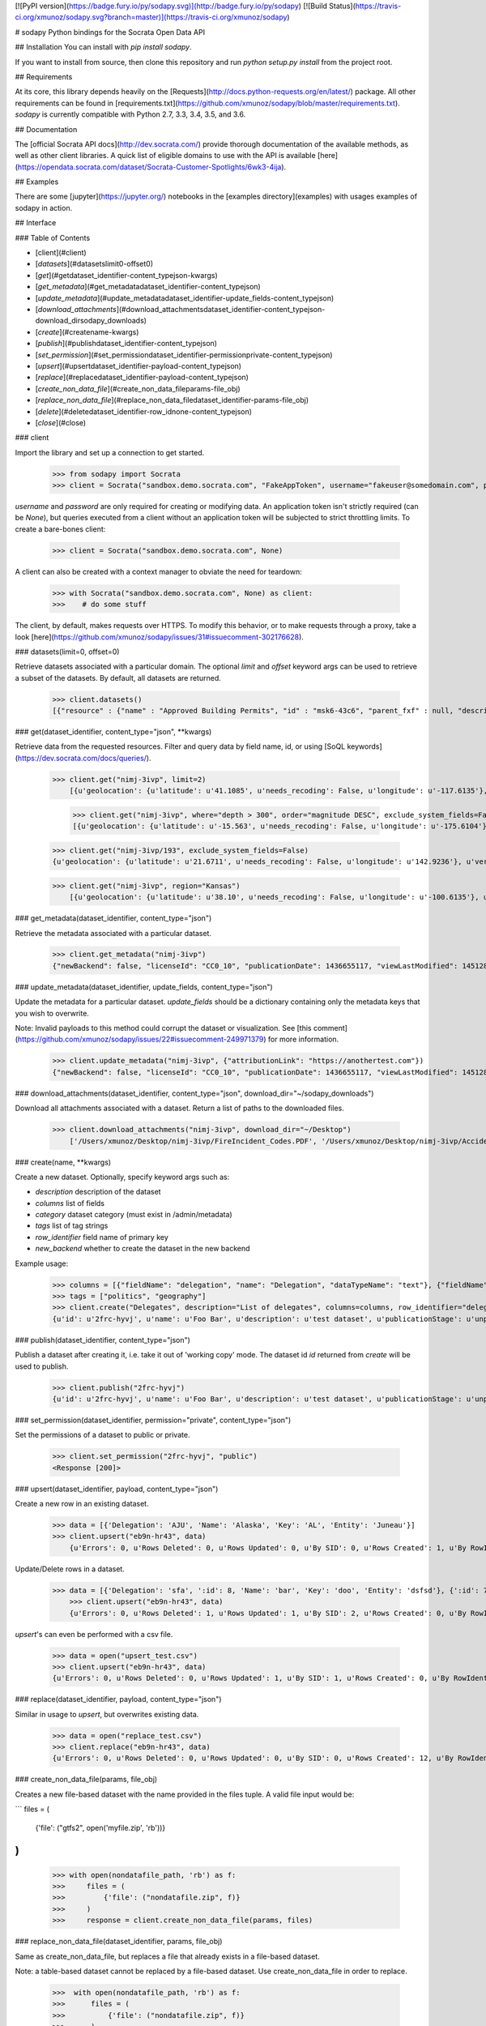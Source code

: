 [![PyPI version](https://badge.fury.io/py/sodapy.svg)](http://badge.fury.io/py/sodapy) [![Build Status](https://travis-ci.org/xmunoz/sodapy.svg?branch=master)](https://travis-ci.org/xmunoz/sodapy)

# sodapy
Python bindings for the Socrata Open Data API

## Installation
You can install with `pip install sodapy`.

If you want to install from source, then clone this repository and run `python setup.py install` from the project root.

## Requirements

At its core, this library depends heavily on the [Requests](http://docs.python-requests.org/en/latest/) package. All other requirements can be found in [requirements.txt](https://github.com/xmunoz/sodapy/blob/master/requirements.txt). `sodapy` is currently compatible with Python 2.7, 3.3, 3.4, 3.5, and 3.6.

## Documentation

The [official Socrata API docs](http://dev.socrata.com/) provide thorough documentation of the available methods, as well as other client libraries. A quick list of eligible domains to use with the API is available [here](https://opendata.socrata.com/dataset/Socrata-Customer-Spotlights/6wk3-4ija).

## Examples

There are some [jupyter](https://jupyter.org/) notebooks in the [examples directory](examples) with usages examples of sodapy in action.

## Interface

### Table of Contents

- [client](#client)
- [`datasets`](#datasetslimit0-offset0)
- [`get`](#getdataset_identifier-content_typejson-kwargs)
- [`get_metadata`](#get_metadatadataset_identifier-content_typejson)
- [`update_metadata`](#update_metadatadataset_identifier-update_fields-content_typejson)
- [`download_attachments`](#download_attachmentsdataset_identifier-content_typejson-download_dirsodapy_downloads)
- [`create`](#createname-kwargs)
- [`publish`](#publishdataset_identifier-content_typejson)
- [`set_permission`](#set_permissiondataset_identifier-permissionprivate-content_typejson)
- [`upsert`](#upsertdataset_identifier-payload-content_typejson)
- [`replace`](#replacedataset_identifier-payload-content_typejson)
- [`create_non_data_file`](#create_non_data_fileparams-file_obj)
- [`replace_non_data_file`](#replace_non_data_filedataset_identifier-params-file_obj)
- [`delete`](#deletedataset_identifier-row_idnone-content_typejson)
- [`close`](#close)

### client

Import the library and set up a connection to get started.

    >>> from sodapy import Socrata
    >>> client = Socrata("sandbox.demo.socrata.com", "FakeAppToken", username="fakeuser@somedomain.com", password="ndKS92mS01msjJKs")

`username` and `password` are only required for creating or modifying data. An application token isn't strictly required (can be `None`), but queries executed from a client without an application token will be subjected to strict throttling limits. To create a bare-bones client:

    >>> client = Socrata("sandbox.demo.socrata.com", None)

A client can also be created with a context manager to obviate the need for teardown:

    >>> with Socrata("sandbox.demo.socrata.com", None) as client:
    >>>    # do some stuff

The client, by default, makes requests over HTTPS. To modify this behavior, or to make requests through a proxy, take a look [here](https://github.com/xmunoz/sodapy/issues/31#issuecomment-302176628).

### datasets(limit=0, offset=0)

Retrieve datasets associated with a particular domain. The optional `limit` and `offset` keyword args can be used to retrieve a subset of the datasets. By default, all datasets are returned.

    >>> client.datasets()
    [{"resource" : {"name" : "Approved Building Permits", "id" : "msk6-43c6", "parent_fxf" : null, "description" : "Data of approved building/construction permits",...}, {resource : {...}}, ...]

### get(dataset_identifier, content_type="json", **kwargs)

Retrieve data from the requested resources. Filter and query data by field name, id, or using [SoQL keywords](https://dev.socrata.com/docs/queries/).

    >>> client.get("nimj-3ivp", limit=2)
	[{u'geolocation': {u'latitude': u'41.1085', u'needs_recoding': False, u'longitude': u'-117.6135'}, u'version': u'9', u'source': u'nn', u'region': u'Nevada', u'occurred_at': u'2012-09-14T22:38:01', u'number_of_stations': u'15', u'depth': u'7.60', u'magnitude': u'2.7', u'earthquake_id': u'00388610'}, {...}]

	>>> client.get("nimj-3ivp", where="depth > 300", order="magnitude DESC", exclude_system_fields=False)
	[{u'geolocation': {u'latitude': u'-15.563', u'needs_recoding': False, u'longitude': u'-175.6104'}, u'version': u'9', u':updated_at': 1348778988, u'number_of_stations': u'275', u'region': u'Tonga', u':created_meta': u'21484', u'occurred_at': u'2012-09-13T21:16:43', u':id': 132, u'source': u'us', u'depth': u'328.30', u'magnitude': u'4.8', u':meta': u'{\n}', u':updated_meta': u'21484', u'earthquake_id': u'c000cnb5', u':created_at': 1348778988}, {...}]

    >>> client.get("nimj-3ivp/193", exclude_system_fields=False)
    {u'geolocation': {u'latitude': u'21.6711', u'needs_recoding': False, u'longitude': u'142.9236'}, u'version': u'C', u':updated_at': 1348778988, u'number_of_stations': u'136', u'region': u'Mariana Islands region', u':created_meta': u'21484', u'occurred_at': u'2012-09-13T11:19:07', u':id': 193, u'source': u'us', u'depth': u'300.70', u'magnitude': u'4.4', u':meta': u'{\n}', u':updated_meta': u'21484', u':position': 193, u'earthquake_id': u'c000cmsq', u':created_at': 1348778988}

    >>> client.get("nimj-3ivp", region="Kansas")
	[{u'geolocation': {u'latitude': u'38.10', u'needs_recoding': False, u'longitude': u'-100.6135'}, u'version': u'9', u'source': u'nn', u'region': u'Kansas', u'occurred_at': u'2010-09-19T20:52:09', u'number_of_stations': u'15', u'depth': u'300.0', u'magnitude': u'1.9', u'earthquake_id': u'00189621'}, {...}]

### get_metadata(dataset_identifier, content_type="json")

Retrieve the metadata associated with a particular dataset.

    >>> client.get_metadata("nimj-3ivp")
    {"newBackend": false, "licenseId": "CC0_10", "publicationDate": 1436655117, "viewLastModified": 1451289003, "owner": {"roleName": "administrator", "rights": [], "displayName": "Brett", "id": "cdqe-xcn5", "screenName": "Brett"}, "query": {}, "id": "songs", "createdAt": 1398014181, "category": "Public Safety", "publicationAppendEnabled": true, "publicationStage": "published", "rowsUpdatedBy": "cdqe-xcn5", "publicationGroup": 1552205, "displayType": "table", "state": "normal", "attributionLink": "http://foo.bar.com", "tableId": 3523378, "columns": [], "metadata": {"rdfSubject": "0", "renderTypeConfig": {"visible": {"table": true}}, "availableDisplayTypes": ["table", "fatrow", "page"], "attachments": ... }}

### update_metadata(dataset_identifier, update_fields, content_type="json")

Update the metadata for a particular dataset. `update_fields` should be a dictionary containing only the metadata keys that you wish to overwrite.

Note: Invalid payloads to this method could corrupt the dataset or visualization. See [this comment](https://github.com/xmunoz/sodapy/issues/22#issuecomment-249971379) for more information.

    >>> client.update_metadata("nimj-3ivp", {"attributionLink": "https://anothertest.com"})
    {"newBackend": false, "licenseId": "CC0_10", "publicationDate": 1436655117, "viewLastModified": 1451289003, "owner": {"roleName": "administrator", "rights": [], "displayName": "Brett", "id": "cdqe-xcn5", "screenName": "Brett"}, "query": {}, "id": "songs", "createdAt": 1398014181, "category": "Public Safety", "publicationAppendEnabled": true, "publicationStage": "published", "rowsUpdatedBy": "cdqe-xcn5", "publicationGroup": 1552205, "displayType": "table", "state": "normal", "attributionLink": "https://anothertest.com", "tableId": 3523378, "columns": [], "metadata": {"rdfSubject": "0", "renderTypeConfig": {"visible": {"table": true}}, "availableDisplayTypes": ["table", "fatrow", "page"], "attachments": ... }}

### download_attachments(dataset_identifier, content_type="json", download_dir="~/sodapy_downloads")

Download all attachments associated with a dataset. Return a list of paths to the downloaded files.

    >>> client.download_attachments("nimj-3ivp", download_dir="~/Desktop")
        ['/Users/xmunoz/Desktop/nimj-3ivp/FireIncident_Codes.PDF', '/Users/xmunoz/Desktop/nimj-3ivp/AccidentReport.jpg']

### create(name, **kwargs)

Create a new dataset. Optionally, specify keyword args such as:

- `description` description of the dataset
- `columns` list of fields
- `category` dataset category (must exist in /admin/metadata)
- `tags` list of tag strings
- `row_identifier` field name of primary key
- `new_backend` whether to create the dataset in the new backend

Example usage:

	>>> columns = [{"fieldName": "delegation", "name": "Delegation", "dataTypeName": "text"}, {"fieldName": "members", "name": "Members", "dataTypeName": "number"}]
	>>> tags = ["politics", "geography"]
	>>> client.create("Delegates", description="List of delegates", columns=columns, row_identifier="delegation", tags=tags, category="Transparency")
	{u'id': u'2frc-hyvj', u'name': u'Foo Bar', u'description': u'test dataset', u'publicationStage': u'unpublished', u'columns': [ { u'name': u'Foo', u'dataTypeName': u'text', u'fieldName': u'foo', ... }, { u'name': u'Bar', u'dataTypeName': u'number', u'fieldName': u'bar', ... } ], u'metadata': { u'rowIdentifier': 230641051 }, ... }

### publish(dataset_identifier, content_type="json")

Publish a dataset after creating it, i.e. take it out of 'working copy' mode. The dataset id `id` returned from `create` will be used to publish.

	>>> client.publish("2frc-hyvj")
	{u'id': u'2frc-hyvj', u'name': u'Foo Bar', u'description': u'test dataset', u'publicationStage': u'unpublished', u'columns': [ { u'name': u'Foo', u'dataTypeName': u'text', u'fieldName': u'foo', ... }, { u'name': u'Bar', u'dataTypeName': u'number', u'fieldName': u'bar', ... } ], u'metadata': { u'rowIdentifier': 230641051 }, ... }

### set_permission(dataset_identifier, permission="private", content_type="json")

Set the permissions of a dataset to public or private.

	>>> client.set_permission("2frc-hyvj", "public")
	<Response [200]>

### upsert(dataset_identifier, payload, content_type="json")

Create a new row in an existing dataset.

    >>> data = [{'Delegation': 'AJU', 'Name': 'Alaska', 'Key': 'AL', 'Entity': 'Juneau'}]
    >>> client.upsert("eb9n-hr43", data)
	{u'Errors': 0, u'Rows Deleted': 0, u'Rows Updated': 0, u'By SID': 0, u'Rows Created': 1, u'By RowIdentifier': 0}

Update/Delete rows in a dataset.

    >>> data = [{'Delegation': 'sfa', ':id': 8, 'Name': 'bar', 'Key': 'doo', 'Entity': 'dsfsd'}, {':id': 7, ':deleted': True}]
	>>> client.upsert("eb9n-hr43", data)
	{u'Errors': 0, u'Rows Deleted': 1, u'Rows Updated': 1, u'By SID': 2, u'Rows Created': 0, u'By RowIdentifier': 0}

`upsert`'s can even be performed with a csv file.

	>>> data = open("upsert_test.csv")
	>>> client.upsert("eb9n-hr43", data)
	{u'Errors': 0, u'Rows Deleted': 0, u'Rows Updated': 1, u'By SID': 1, u'Rows Created': 0, u'By RowIdentifier': 0}

### replace(dataset_identifier, payload, content_type="json")

Similar in usage to `upsert`, but overwrites existing data.

	>>> data = open("replace_test.csv")
	>>> client.replace("eb9n-hr43", data)
	{u'Errors': 0, u'Rows Deleted': 0, u'Rows Updated': 0, u'By SID': 0, u'Rows Created': 12, u'By RowIdentifier': 0}

### create_non_data_file(params, file_obj)

Creates a new file-based dataset with the name provided in the files
tuple.  A valid file input would be:

```
files = (
    {'file': ("gtfs2", open('myfile.zip', 'rb'))}
)
```

    >>> with open(nondatafile_path, 'rb') as f:
    >>>     files = (
    >>>         {'file': ("nondatafile.zip", f)}
    >>>     )
    >>>     response = client.create_non_data_file(params, files)

### replace_non_data_file(dataset_identifier, params, file_obj)

Same as create_non_data_file, but replaces a file that already exists in a
file-based dataset.  

Note: a table-based dataset cannot be replaced by a file-based dataset. Use create_non_data_file in order to replace.

    >>>  with open(nondatafile_path, 'rb') as f:
    >>>      files = (
    >>>          {'file': ("nondatafile.zip", f)}
    >>>      )
    >>>      response = client.replace_non_data_file(DATASET_IDENTIFIER, {}, files)


### delete(dataset_identifier, row_id=None, content_type="json")

Delete an individual row.

	>>> client.delete("nimj-3ivp", row_id=2)
	<Response [200]>

Delete the entire dataset.

	>>> client.delete("nimj-3ivp")
	<Response [200]>

### close()

Close the session when you're finished.

	>>> client.close()

## Run tests

    $ pytest

## Contributing

See [CONTRIBUTING.md](https://github.com/xmunoz/sodapy/blob/master/CONTRIBUTING.md).


